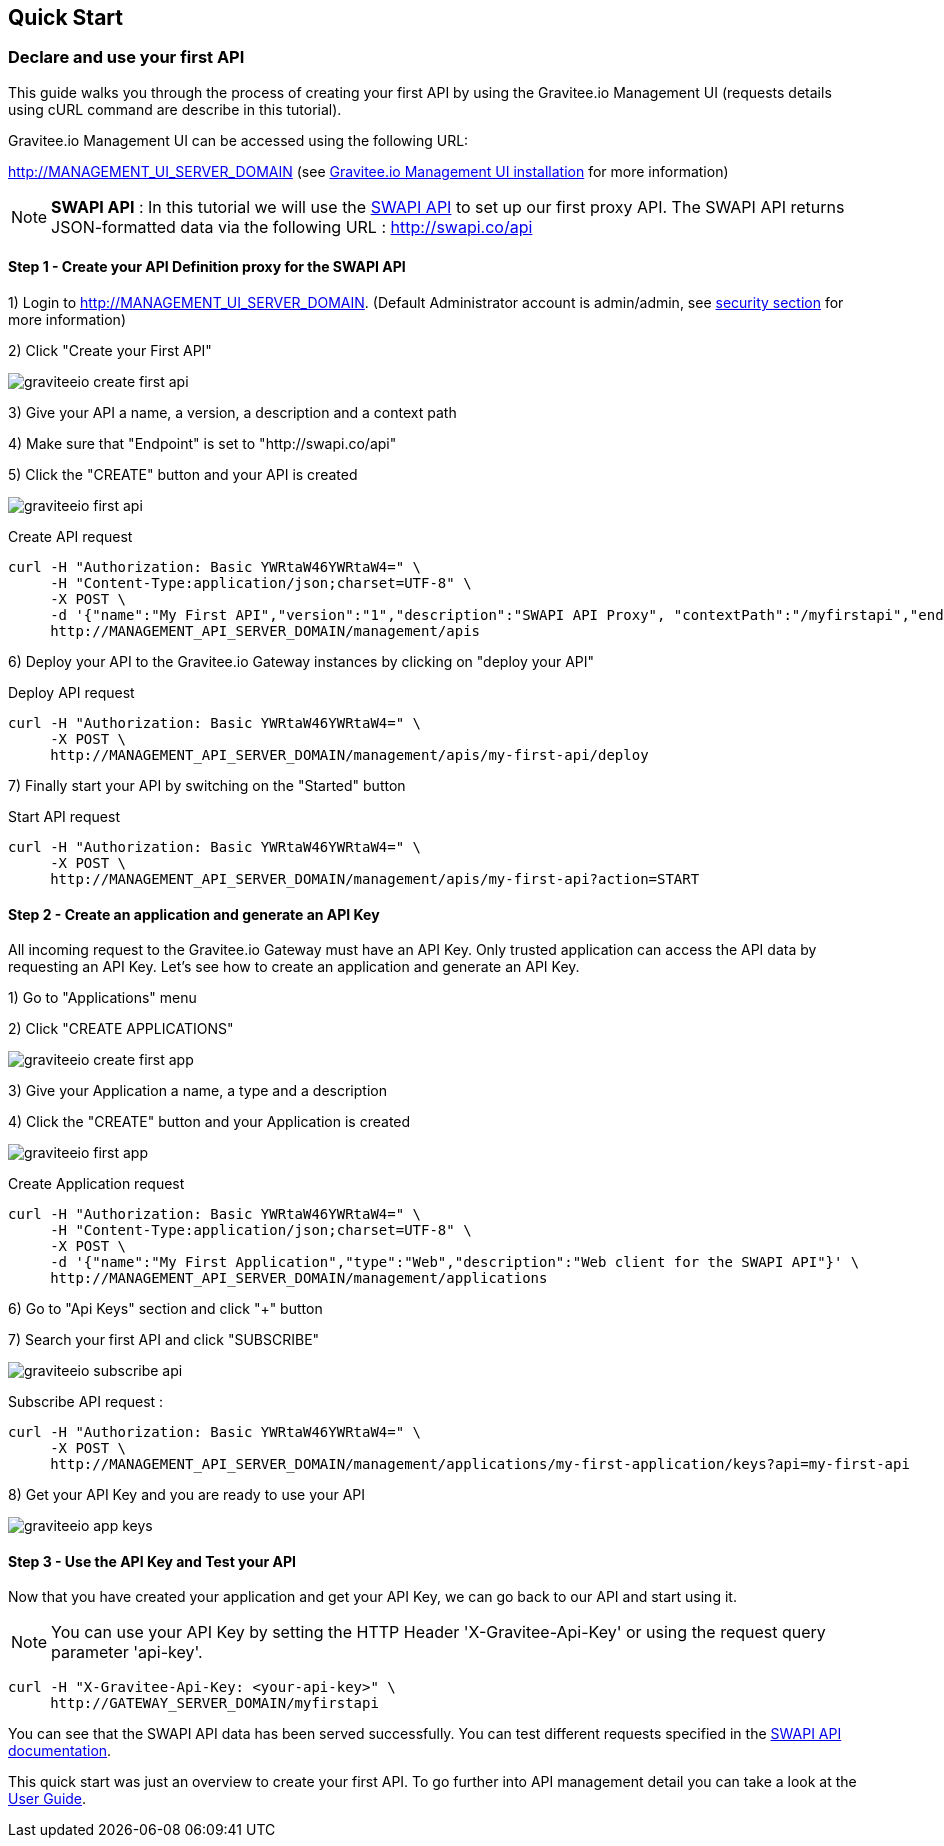 [[gravitee-installation-quickstart]]
== Quick Start

=== Declare and use your first API

This guide walks you through the process of creating your first API by using the Gravitee.io Management UI (requests details using cURL command are describe in this tutorial).

Gravitee.io Management UI can be accessed using the following URL:

http://MANAGEMENT_UI_SERVER_DOMAIN (see <<gravitee-installation-guide-management-webui, Gravitee.io Management UI installation>> for more information)

NOTE: *SWAPI API* : In this tutorial we will use the https://swapi.co/[SWAPI API] to set up our first proxy API. The SWAPI API returns JSON-formatted data via the following URL : http://swapi.co/api

==== Step 1 - Create your API Definition proxy for the SWAPI API

1) Login to http://MANAGEMENT_UI_SERVER_DOMAIN. (Default Administrator account is admin/admin, see <<gravitee-standalone-management-security-configuration, security section>> for more information)

2) Click "Create your First API"

image::graviteeio-create-first-api.png[]

3) Give your API a name, a version, a description and a context path

4) Make sure that "Endpoint" is set to "http://swapi.co/api"

5) Click the "CREATE" button and your API is created

image::graviteeio-first-api.png[]

Create API request::

[source]
----
curl -H "Authorization: Basic YWRtaW46YWRtaW4=" \
     -H "Content-Type:application/json;charset=UTF-8" \
     -X POST \
     -d '{"name":"My First API","version":"1","description":"SWAPI API Proxy", "contextPath":"/myfirstapi","endpoint":"http://swapi.co/api"}' \
     http://MANAGEMENT_API_SERVER_DOMAIN/management/apis
----

6) Deploy your API to the Gravitee.io Gateway instances by clicking on "deploy your API"

Deploy API request::

[source]
----
curl -H "Authorization: Basic YWRtaW46YWRtaW4=" \
     -X POST \
     http://MANAGEMENT_API_SERVER_DOMAIN/management/apis/my-first-api/deploy
----

7) Finally start your API by switching on the "Started" button

Start API request::

[source]
----
curl -H "Authorization: Basic YWRtaW46YWRtaW4=" \
     -X POST \
     http://MANAGEMENT_API_SERVER_DOMAIN/management/apis/my-first-api?action=START
----

==== Step 2 - Create an application and generate an API Key

All incoming request to the Gravitee.io Gateway must have an API Key. Only trusted application can access the API data by requesting an API Key. Let's see how to create an application and generate an API Key.

1) Go to "Applications" menu

2) Click "CREATE APPLICATIONS"

image::graviteeio-create-first-app.png[]

3) Give your Application a name, a type and a description

4) Click the "CREATE" button and your Application is created

image::graviteeio-first-app.png[]

Create Application request::

[source]
----
curl -H "Authorization: Basic YWRtaW46YWRtaW4=" \
     -H "Content-Type:application/json;charset=UTF-8" \
     -X POST \
     -d '{"name":"My First Application","type":"Web","description":"Web client for the SWAPI API"}' \
     http://MANAGEMENT_API_SERVER_DOMAIN/management/applications
----

6) Go to "Api Keys" section and click "+" button

7) Search your first API and click "SUBSCRIBE"

image::graviteeio-subscribe-api.png[]

Subscribe API request :

[source]
----
curl -H "Authorization: Basic YWRtaW46YWRtaW4=" \
     -X POST \
     http://MANAGEMENT_API_SERVER_DOMAIN/management/applications/my-first-application/keys?api=my-first-api
----

8) Get your API Key and you are ready to use your API

image::graviteeio-app-keys.png[]

==== Step 3 - Use the API Key and Test your API

Now that you have created your application and get your API Key, we can go back to our API and start using it.

NOTE: You can use your API Key by setting the HTTP Header 'X-Gravitee-Api-Key' or using the request query parameter 'api-key'.

[source]
----
curl -H "X-Gravitee-Api-Key: <your-api-key>" \
     http://GATEWAY_SERVER_DOMAIN/myfirstapi
----

You can see that the SWAPI API data has been served successfully. You can test different requests specified in the https://swapi.co/[SWAPI API documentation].

This quick start was just an overview to create your first API. To go further into API management detail you can take a look at the <<gravitee-user-guide-overview, User Guide>>.

